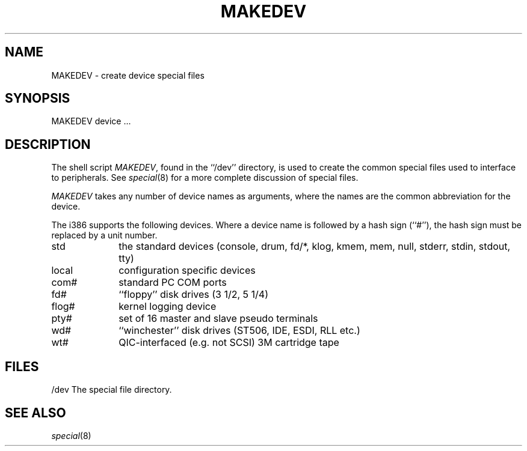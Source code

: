 .\" Copyright (c) 1991 The Regents of the University of California.
.\" All rights reserved.
.\"
.\" %sccs.include.redist.man%
.\"
.\"	@(#)MAKEDEV.8	5.1 (Berkeley) 3/22/91
.\"
.TH MAKEDEV 8 ""
.UC 7
.SH NAME
MAKEDEV \- create device special files
.SH SYNOPSIS
MAKEDEV device ...
.SH DESCRIPTION
The shell script
.IR MAKEDEV ,
found in the ``/dev'' directory, is used to
create the common special files used to interface to peripherals.
See
.IR special (8)
for a more complete discussion of special files.
.PP
.I MAKEDEV
takes any number of device names as arguments, where the names are
the common abbreviation for the device.
.PP
The i386 supports the following devices.
Where a device name is followed by a hash sign (``#''), the hash sign
must be replaced by a unit number.
.TP 10
std
the standard devices (console, drum, fd/*, klog, kmem, mem, null,
stderr, stdin, stdout, tty)
.br
.ns
.TP 10
local
configuration specific devices
.br
.ns
.TP 10
com#
standard PC COM ports
.br
.ns
.TP 10
fd#
``floppy'' disk drives (3 1/2, 5 1/4)
.br
.ns
.TP 10
flog#
kernel logging device
.br
.ns
.TP 10
pty#
set of 16 master and slave pseudo terminals
.br
.ns
.TP 10
wd#
``winchester'' disk drives (ST506, IDE, ESDI, RLL etc.)
.br
.ns
.TP 10
wt#
QIC-interfaced (e.g. not SCSI) 3M cartridge tape
.SH FILES
/dev		The special file directory.
.SH SEE ALSO
.IR special (8)
